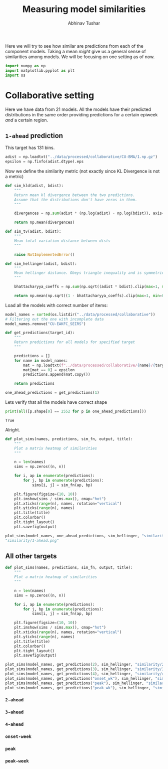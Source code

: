 #+TITLE: Measuring model similarities
#+AUTHOR: Abhinav Tushar

Here we will try to see how similar are predictions from each of the component
models. Taking a mean /might/ give us a general sense of similarities among
models. We will be focusing on one setting as of now.

#+BEGIN_SRC python :session :eval never-export :exports both :results none
import numpy as np
import matplotlib.pyplot as plt
import os
#+END_SRC

* Collaborative setting
Here we have data from 21 models. All the models have their predicted
distributions in the same order providing predictions for a certain epiweek /and/
a certain region.

** ~1-ahead~ prediction
This target has 131 bins.

#+BEGIN_SRC python :session :eval never-export :exports both :results output
  adist = np.loadtxt("../data/processed/collaborative/CU-BMA/1.np.gz")
  epsilon = np.finfo(adist.dtype).eps
#+END_SRC

#+RESULTS:

Now we define the similarity metric (not exactly since KL Divergence is not a
metric)

#+BEGIN_SRC python :session :eval never-export :exports both :results output
  def sim_kld(adist, bdist):
      """
      Return mean kl divergence between the two predictions.
      Assume that the distributions don't have zeros in them.
      """

      divergences = np.sum(adist * (np.log(adist) - np.log(bdist)), axis=1)

      return np.mean(divergences)

  def sim_tv(adist, bdist):
      """
      Mean total variation distance between dists
      """

      raise NotImplementedError()

  def sim_hellinger(adist, bdist):
      """
      Mean hellinger distance. Obeys triangle inequality and is symmetric.
      """

      bhattacharyya_coeffs = np.sum(np.sqrt((adist * bdist).clip(max=1, min=0)), axis=1)

      return np.mean(np.sqrt((1 - bhattacharyya_coeffs).clip(max=1, min=0)))
#+END_SRC

#+RESULTS:

Load all the models with correct number of items:

#+BEGIN_SRC python :session :eval never-export :exports both :results output
  model_names = sorted(os.listdir("../data/processed/collaborative"))
  # Filtering out the one with incomplete data
  model_names.remove("CU-EAKFC_SEIRS")

  def get_predictions(target_id):
      """
      Return predictions for all models for specified target
      """

      predictions = []
      for name in model_names:
          mat = np.loadtxt(f"../data/processed/collaborative/{name}/{target_id}.np.gz")
          mat[mat == 0] = epsilon
          predictions.append(mat.copy())

      return predictions

  one_ahead_predictions = get_predictions(1)
#+END_SRC

#+RESULTS:

Lets verify that all the models have correct shape
#+BEGIN_SRC python :session :eval never-export :exports both :results output
  print(all([p.shape[0] == 2552 for p in one_ahead_predictions]))
#+END_SRC

#+RESULTS:
: True

Alright.

#+BEGIN_SRC python :session :eval never-export :exports both :results file
  def plot_sims(names, predictions, sim_fn, output, title):
      """
      Plot a matrix heatmap of similarities
      """

      n = len(names)
      sims = np.zeros((n, n))

      for i, ap in enumerate(predictions):
          for j, bp in enumerate(predictions):
              sims[i, j] = sim_fn(ap, bp)

      plt.figure(figsize=(10, 10))
      plt.imshow(sims / sims.max(), cmap="hot")
      plt.xticks(range(n), names, rotation="vertical")
      plt.yticks(range(n), names)
      plt.title(title)
      plt.colorbar()
      plt.tight_layout()
      plt.savefig(output)

  plot_sims(model_names, one_ahead_predictions, sim_hellinger, "similarity/1-ahead.png", "1-ahead mean hellinger distances")
  "similarity/1-ahead.png"
#+END_SRC

#+RESULTS:
[[file:similarity/1-ahead.png]]

** All other targets

#+BEGIN_SRC python :session :eval never-export :exports both :results output
  def plot_sims(names, predictions, sim_fn, output, title):
      """
      Plot a matrix heatmap of similarities
      """

      n = len(names)
      sims = np.zeros((n, n))

      for i, ap in enumerate(predictions):
          for j, bp in enumerate(predictions):
              sims[i, j] = sim_fn(ap, bp)

      plt.figure(figsize=(10, 10))
      plt.imshow(sims / sims.max(), cmap="hot")
      plt.xticks(range(n), names, rotation="vertical")
      plt.yticks(range(n), names)
      plt.title(title)
      plt.colorbar()
      plt.tight_layout()
      plt.savefig(output)

  plot_sims(model_names, get_predictions(2), sim_hellinger, "similarity/2-ahead.png", "2-ahead mean hellinger distances")
  plot_sims(model_names, get_predictions(3), sim_hellinger, "similarity/3-ahead.png", "3-ahead mean hellinger distances")
  plot_sims(model_names, get_predictions(4), sim_hellinger, "similarity/4-ahead.png", "4-ahead mean hellinger distances")
  plot_sims(model_names, get_predictions("onset_wk"), sim_hellinger, "similarity/onset-wk.png", "Onset week mean hellinger distances")
  plot_sims(model_names, get_predictions("peak"), sim_hellinger, "similarity/peak.png", "Peak mean hellinger distances")
  plot_sims(model_names, get_predictions("peak_wk"), sim_hellinger, "similarity/peak-wk.png", "Peak week mean hellinger distances")
#+END_SRC

#+RESULTS:

*** ~2-ahead~

[[file:./similarity/2-ahead.png]]

*** ~3-ahead~

[[file:./similarity/3-ahead.png]]

*** ~4-ahead~

[[file:./similarity/4-ahead.png]]

*** ~onset-week~

[[file:./similarity/onset-wk.png]]

*** ~peak~

[[file:./similarity/peak.png]]

*** ~peak-week~

[[file:./similarity/peak-wk.png]]

